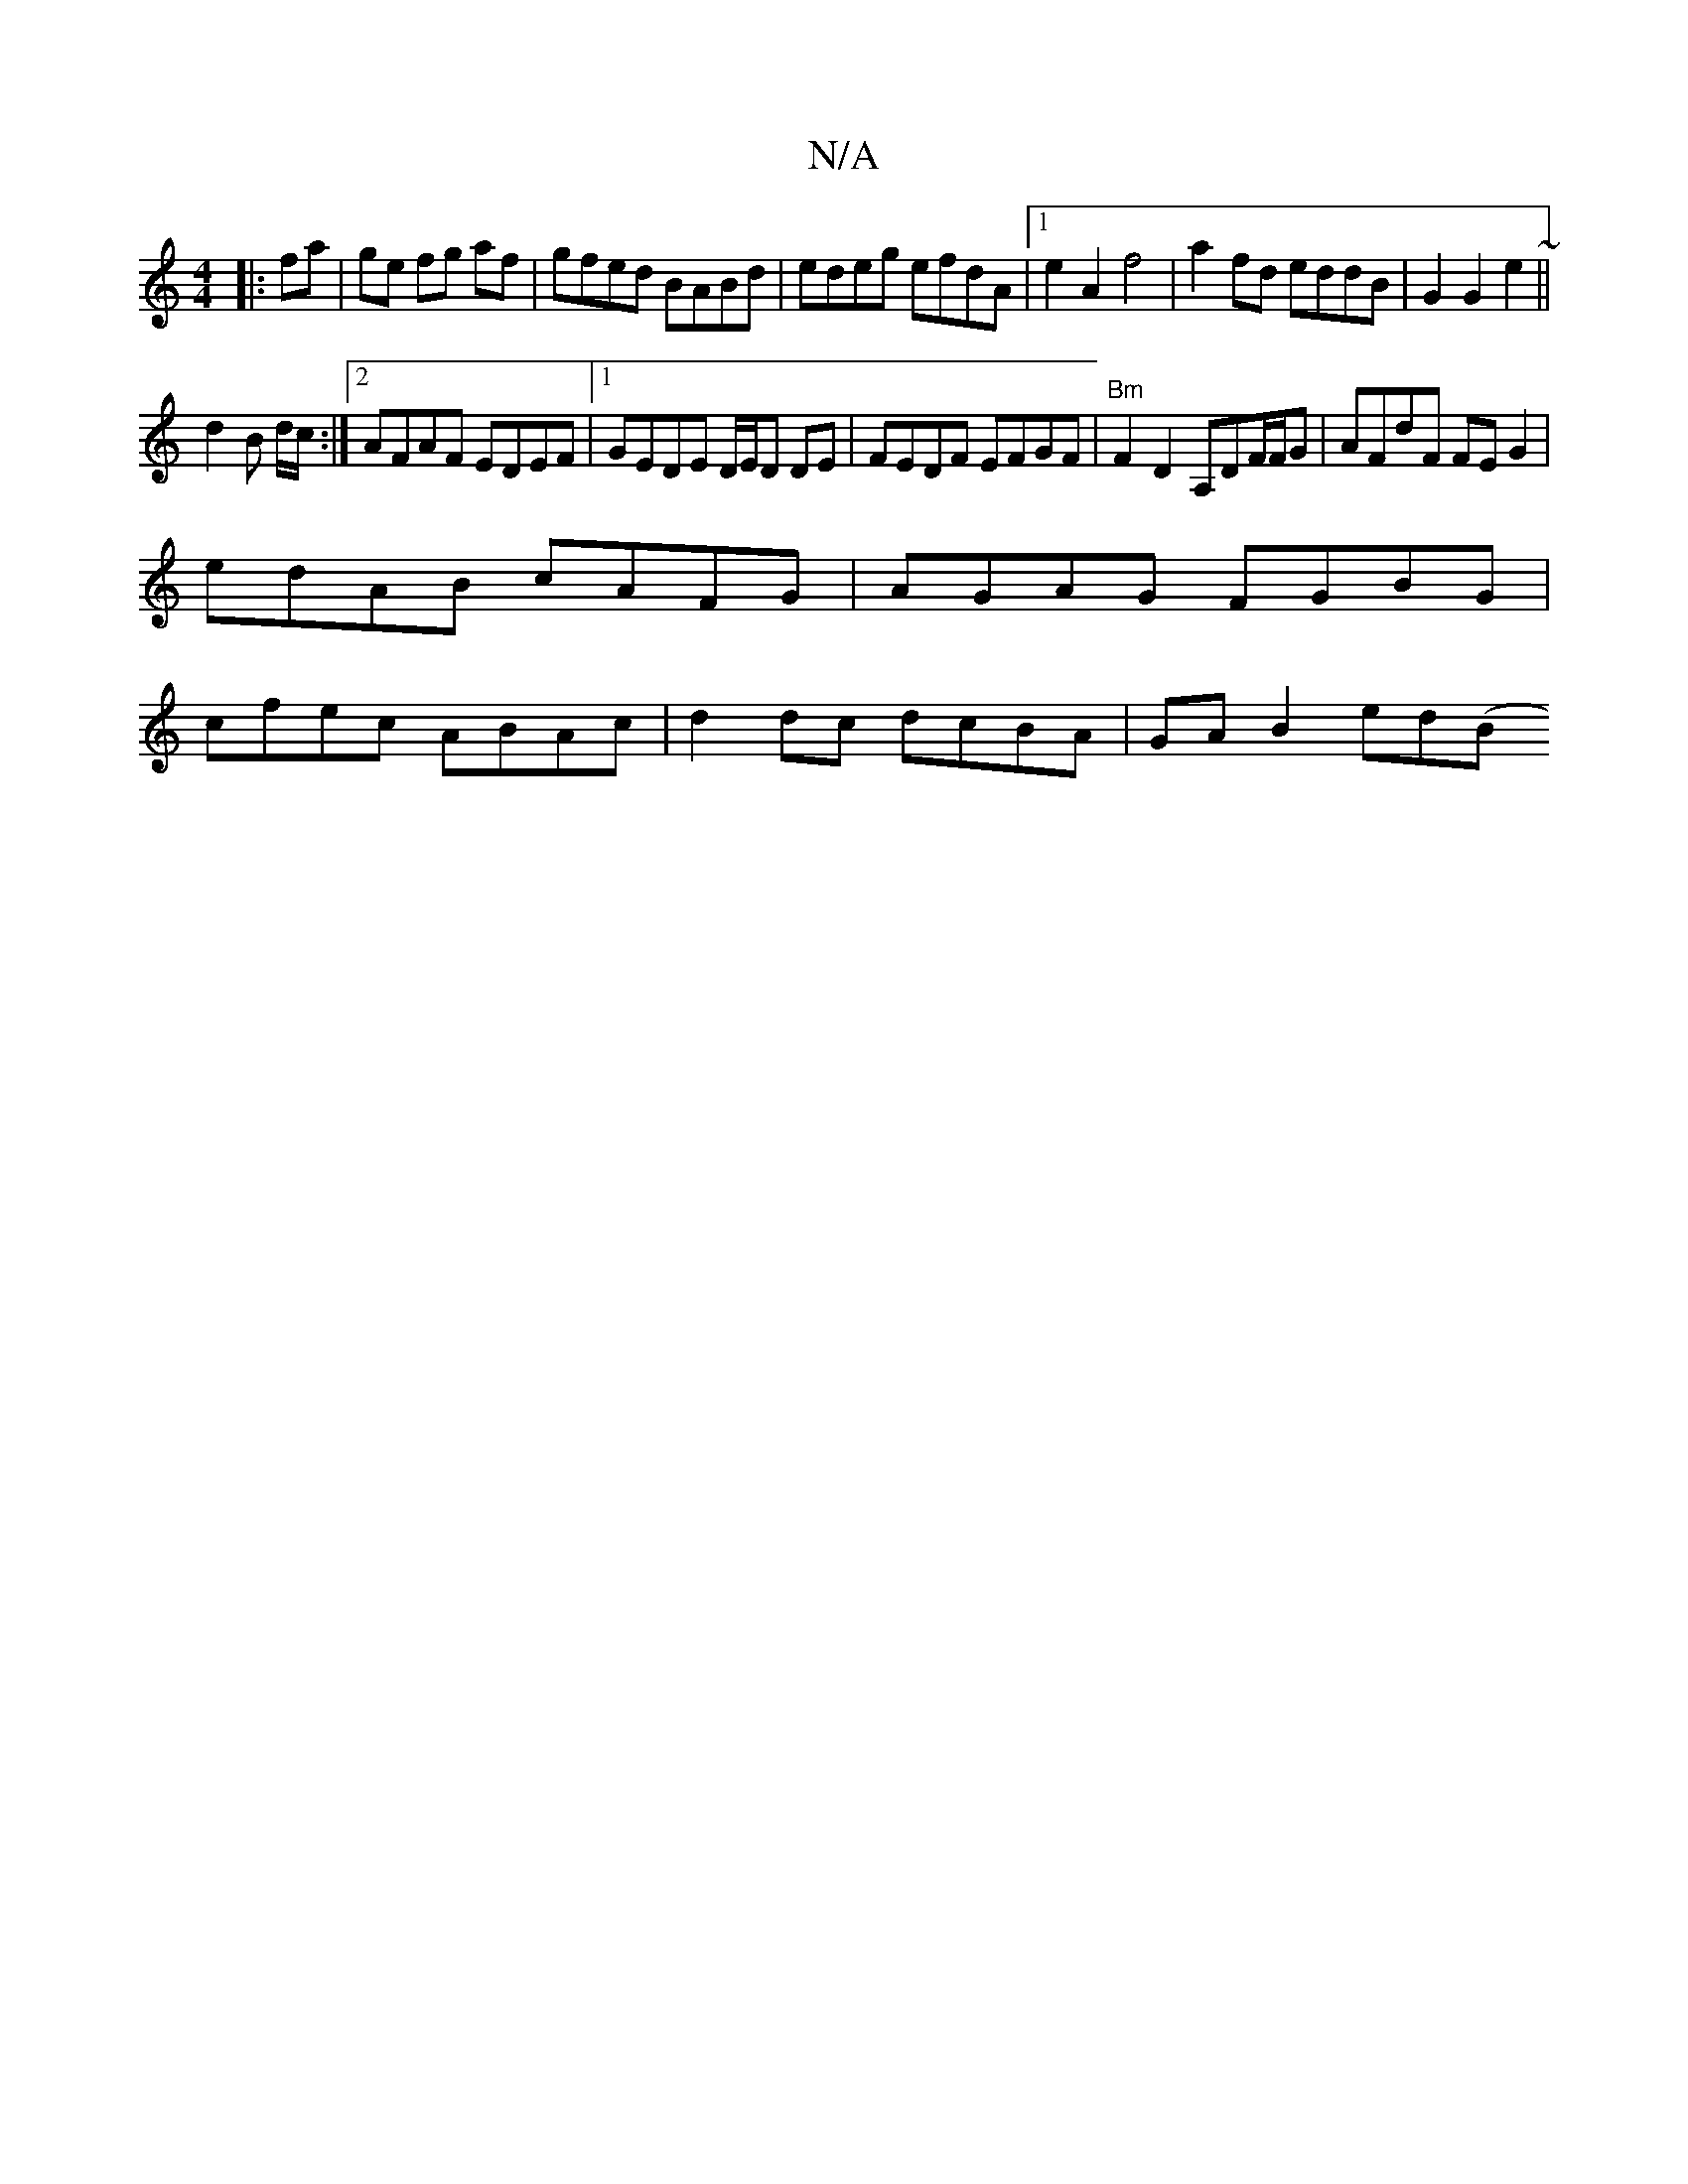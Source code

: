 X:1
T:N/A
M:4/4
R:N/A
K:Cmajor
|:fa|ge fg af|gfed BABd|edeg efdA|1 e2 A2 f4 |a2fd eddB|G2G2e2~||
d2 B d/c/:|2 AFAF EDEF|1 GEDE D/E/D DE|FEDF EFGF|"Bm"F2D2 A,DF/F/G | AFdF FE G2|
edAB cAFG|AGAG FGBG |
cfec ABAc|d2 dc dcBA|GA B2 ed(B